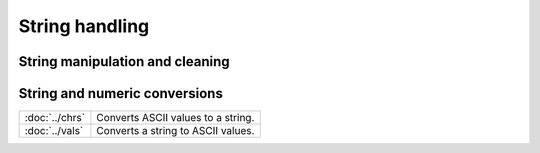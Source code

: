 
String handling
===========================

String manipulation and cleaning
--------------------------------------------

==================             ==============================================================================
:doc:`../lower`                   Converts a string to lowercase.
:doc:`../strcombine`              Converts an NxM string array to an Nx1 string vector by combining each element in a column separated by a user-defined delimiter string.
:doc:`../strindx`                 Finds starting location of one string in another string.
:doc:`../strjoin`                 Converts an NxM string array to an Nx1 string vector by combining each element in a column separated by a user-defined delimiter string.
:doc:`../strlen`                  Returns length of a string.
:doc:`../strput`                  Lays a substring over a string.
:doc:`../strreplace`              Replace all matches of a substring with a replacement string.
:doc:`../strrindx`                Finds starting location of one string in another string, searching from the end to the start of the string.
:doc:`../strsect`                 Extracts a substring of a string.
:doc:`../strsplit`                Splits an Nx1 string vector into an NxK string array of the individual tokens.
:doc:`../strsplitpad`             Splits an Nx1 string vector into an NxK string array of the individual tokens. Pads on the right with null strings.
:doc:`../strtofcplx`              Converts a string array to a complex numeric matrix.
:doc:`../strtrim`                 Strips all whitespace characters from the left and right side of each element in a string array.
:doc:`../strtriml`                Strips all whitespace characters from the left side of each element in a string array.
:doc:`../strtrimr`                Strips all whitespace characters from the right side of each element in a string array.
:doc:`../strtrunc`                Truncates all elements of a string array to not longer than the specified number of characters.
:doc:`../strtruncl`               Truncates the left side of all elements of a string array by a user-specified number of characters.
:doc:`../strtruncpad`             Truncates all elements of a string array to the specified number of characters, adding spaces on the end as needed to achieve the exact length.
:doc:`../strtruncr`               Truncates the right side of all elements of a string array by a user-specified number of characters.
:doc:`../token`                   Extracts the leading token from a string.
:doc:`../upper`                   Changes a string to uppercase.
==================             ==============================================================================

String and numeric conversions
--------------------------------------------

================               ==============================================================================
:doc:`../ftos`                    Converts a floating point scalar to a string.
:doc:`../ftostrc`                 Converts a matrix to a string array using a C language format specification.
:doc:`../itos`                    Converts numeric integers to their string representation.
:doc:`../ntos`                    Converts a numeric matrix, or dataframe variable to a string array.
:doc:`../stof`                    Converts a string to floating point numbers.
:doc:`../strtof`                  Converts a string array to a numeric matrix.
================               ==============================================================================


================               ==============================================================================
:doc:`../chrs`                    Converts ASCII values to a string.
:doc:`../vals`                    Converts a string to ASCII values.
================               ==============================================================================
